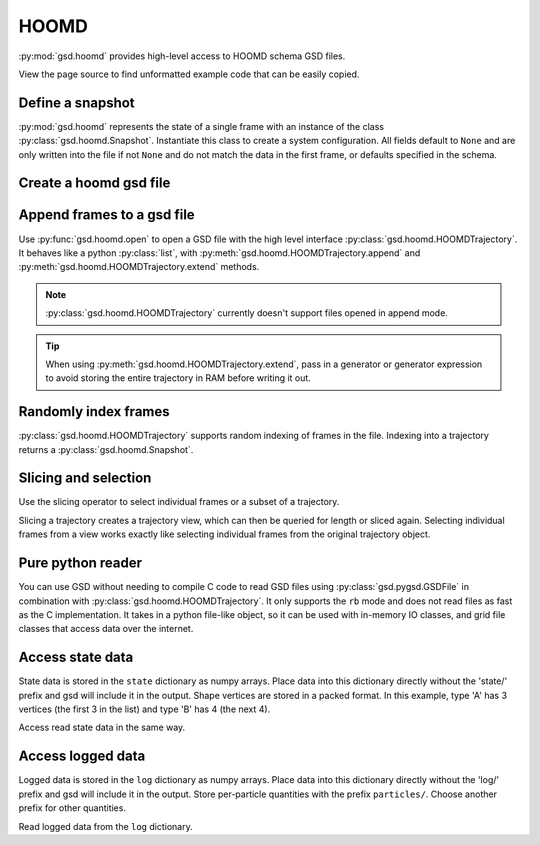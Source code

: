 .. _hoomd-examples:

HOOMD
-----

:py:mod:`gsd.hoomd` provides high-level access to HOOMD schema GSD files.

View the page source to find unformatted example code that can be easily copied.

Define a snapshot
^^^^^^^^^^^^^^^^^

.. ipython:: python

    s = gsd.hoomd.Snapshot()
    s.particles.N = 4
    s.particles.types = ['A', 'B']
    s.particles.typeid = [0,0,1,1]
    s.particles.position = [[0,0,0],[1,1,1], [-1,-1,-1], [1,-1,-1]]
    s.configuration.box = [3, 3, 3, 0, 0, 0]

:py:mod:`gsd.hoomd` represents the state of a single frame with an instance of the
class :py:class:`gsd.hoomd.Snapshot`. Instantiate this class to create a system
configuration. All fields default to ``None`` and are only written into the file
if not ``None`` and do not match the data in the first frame, or defaults specified
in the schema.

Create a hoomd gsd file
^^^^^^^^^^^^^^^^^^^^^^^

.. ipython:: python

    gsd.hoomd.open(name='test.gsd', mode='wb')

Append frames to a gsd file
^^^^^^^^^^^^^^^^^^^^^^^^^^^

.. ipython:: python

    def create_frame(i):
        s = gsd.hoomd.Snapshot()
        s.configuration.step = i
        s.particles.N = 4+i
        s.particles.position = numpy.random.random(size=(4+i,3))
        return s

    t = gsd.hoomd.open(name='test.gsd', mode='wb')
    t.extend( (create_frame(i) for i in range(10)) )
    t.append( create_frame(10) )
    len(t)

Use :py:func:`gsd.hoomd.open` to open a GSD file with the high level interface
:py:class:`gsd.hoomd.HOOMDTrajectory`. It behaves like a python :py:class:`list`, with
:py:meth:`gsd.hoomd.HOOMDTrajectory.append` and :py:meth:`gsd.hoomd.HOOMDTrajectory.extend`
methods.

.. note:: :py:class:`gsd.hoomd.HOOMDTrajectory` currently doesn't support files opened in
          append mode.

.. tip:: When using :py:meth:`gsd.hoomd.HOOMDTrajectory.extend`, pass in a generator or
         generator expression to avoid storing the entire trajectory in RAM before
         writing it out.

Randomly index frames
^^^^^^^^^^^^^^^^^^^^^

.. ipython:: python

    t = gsd.hoomd.open(name='test.gsd', mode='rb')
    snap = t[5]
    snap.configuration.step
    snap.particles.N
    snap.particles.position

:py:class:`gsd.hoomd.HOOMDTrajectory` supports random indexing of frames in the file. Indexing
into a trajectory returns a :py:class:`gsd.hoomd.Snapshot`.

Slicing and selection
^^^^^^^^^^^^^^^^^^^^^

Use the slicing operator to select individual frames or a subset of a trajectory.

.. ipython:: python

    t = gsd.hoomd.open(name='test.gsd', mode='rb')

    for s in t[5:-2]:
        print(s.configuration.step, end=' ')

    every_2nd_frame = t[::2]  # create a view of a trajectory subset
    for s in every_2nd_frame[:4]:
        print(s.configuration.step, end=' ')

Slicing a trajectory creates a trajectory view, which can then be queried for
length or sliced again.
Selecting individual frames from a view works exactly like selecting individual
frames from the original trajectory object.

Pure python reader
^^^^^^^^^^^^^^^^^^

.. ipython:: python

    f = gsd.pygsd.GSDFile(open('test.gsd', 'rb'))
    t = gsd.hoomd.HOOMDTrajectory(f);
    t[3].particles.position

You can use GSD without needing to compile C code to read GSD files using
:py:class:`gsd.pygsd.GSDFile` in combination with :py:class:`gsd.hoomd.HOOMDTrajectory`. It only
supports the ``rb`` mode and does not read files as fast as the C implementation.
It takes in a python file-like object, so it can be used with in-memory IO classes, and
grid file classes that access data over the internet.

Access state data
^^^^^^^^^^^^^^^^^

.. ipython:: python

    with gsd.hoomd.open(name='test2.gsd', mode='wb') as t:
        s = gsd.hoomd.Snapshot()
        s.particles.types = ['A', 'B']
        s.state['hpmc/convex_polygon/N'] = [3, 4]
        s.state['hpmc/convex_polygon/vertices'] = [[-1, -1],
                                                   [1, -1],
                                                   [1, 1],
                                                   [-2, -2],
                                                   [2, -2],
                                                   [2, 2],
                                                   [-2, 2]]
        t.append(s)

State data is stored in the ``state`` dictionary as numpy arrays. Place data into this dictionary directly
without the 'state/' prefix and gsd will include it in the output. Shape vertices are stored in a packed
format. In this example, type 'A' has 3 vertices (the first 3 in the list) and type 'B' has 4 (the next 4).

.. ipython:: python

    with gsd.hoomd.open(name='test2.gsd', mode='rb') as t:
        s = t[0]
        print(s.state['hpmc/convex_polygon/N'])
        print(s.state['hpmc/convex_polygon/vertices'])

Access read state data in the same way.

Access logged data
^^^^^^^^^^^^^^^^^^

.. ipython:: python

    with gsd.hoomd.open(name='example.gsd', mode='wb') as t:
        s = gsd.hoomd.Snapshot()
        s.particles.N = 4
        s.log['particles/net_force'] = numpy.array([[-1,2,-3],
                                        [0,2,-4],
                                        [-3,2,1],
                                        [1,2,3]], dtype=numpy.float32)
        s.log['value/potential_energy'] = [1.5]
        t.append(s)

Logged data is stored in the ``log`` dictionary as numpy arrays. Place data into this dictionary directly
without the 'log/' prefix and gsd will include it in the output. Store per-particle quantities with the prefix
``particles/``. Choose another prefix for other quantities.

.. ipython:: python

    t = gsd.hoomd.open(name='example.gsd', mode='rb')
    s = t[0]
    s.log['particles/net_force']
    s.log['value/potential_energy']

Read logged data from the ``log`` dictionary.
